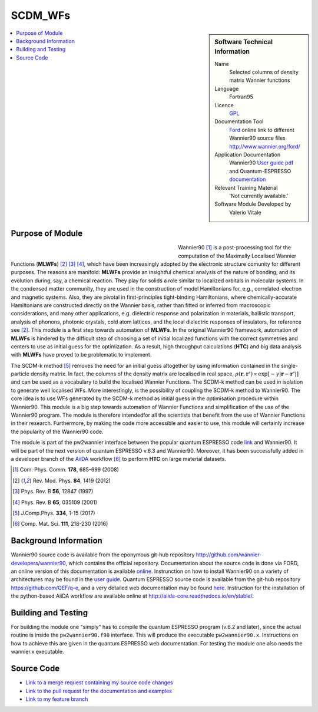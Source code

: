########
SCDM_WFs
########

..  sidebar:: Software Technical Information

  Name
    Selected columns of density matrix Wannier functions

  Language
    Fortran95

  Licence
    `GPL <https://opensource.org/licenses/gpl-license>`_ 

  Documentation Tool
    `Ford <http://fortranwiki.org/fortran/show/FORD>`_ online link to different Wannier90 source files `<http://www.wannier.org/ford/>`_

  Application Documentation
    Wannier90 `User guide pdf <http://www.wannier.org/doc/user_guide.pdf>`_ and Quantum-ESPRESSO `documentation <http://www.quantum-espresso.org/wp-content/uploads/Doc/user_guide/>`_

  Relevant Training Material
    'Not currently available.'

  Software Module Developed by
    Valerio Vitale


..  In the next line you have the name of how this module will be referenced in the main documentation (which you  can
    reference, in this case, as ":ref:`example`"). You *MUST* change the reference below from "example" to something
    unique otherwise you will cause cross-referencing errors. The reference must come right before the heading for the
    reference to work (so don't insert a comment between).

.. _SCDM_in_Wannier90:

..  Let's add a local table of contents to help people navigate the page

..  contents:: :local:

..  Add an abstract for a *general* audience here. Write a few lines that explains the "helicopter view" of why you are
    creating this module. For example, you might say that "This module is a stepping stone to incorporating XXXX effects
    into YYYY process, which in turn should allow ZZZZ to be simulated. If successful, this could make it possible to
    produce compound AAAA while avoiding expensive process BBBB and CCCC."


Purpose of Module
_________________

.. Keep the helper text below around in your module by just adding "..  " in front of it, which turns it into a comment

.. Give a brief overview of why the module is/was being created, explaining a little of the scientific background and how

.. figure:: ./images/CNT_50.png 
   :figwidth: 50 % 
   :align: left

Wannier90 [1]_ is a post-processing tool for the computation of the Maximally Localised Wannier Functions (**MLWFs**) [2]_ [3]_ [4]_, which have been increasingly adopted by the electronic structure comunity for different purposes.  The reasons are manifold: **MLWFs** provide an insightful chemical analysis of the nature of bonding,
and its evolution during, say, a chemical reaction. They play for solids a role similar to localized orbitals in molecular systems. In the condensed matter community, they are used  in the construction of model Hamiltonians for, e.g., correlated-electron and magnetic systems.
Also, they are pivotal in first-principles tight-binding Hamiltonians, where chemically-accurate Hamiltonians are constructed directly on the Wannier basis, rather than fitted or inferred from macroscopic considerations, and many other applications, e.g. dielectric response and polarization in materials, ballistic transport, analysis of phonons, photonic crystals, cold atom lattices, and the local dielectric responses of insulators, for reference see [2]_.
This module is a first step towards automation of **MLWFs**. In the original Wannier90 framework, automation of **MLWFs** is hindered by the difficult step of choosing a set of initial localized functions with the correct symmetries and centers to use as initial guess for the optimization. As a result, high throughput calculations (**HTC**) and big data analysis with **MLWFs** have proved to be problematic to implement. 

The SCDM-k method [5]_ removes the need for an initial guess altogether by using information contained in the single-particle density matrix. In fact, the columns of the density matrix are localised in real space, 
:math:`\rho(\mathbf{r},\mathbf{r'}) \propto \exp\left[-\gamma|\mathbf{r} - \mathbf{r'}|\right]` 
and can be used as a vocabulary to build the localised Wannier Functions. The SCDM-k method can be used in isolation to generate well localised WFs. More interestingly, is the possibility of coupling the SCDM-k method to Wannier90. The core idea is to use WFs generated by the SCDM-k method as initial guess in the optimisation procedure within Wannier90.
This module is a big step towards automation of Wannier Functions and simplification of the use of the Wannier90 program. The module is therefore   intendedfor all the scientists that benefit from the use of Wannier Functions in their research. Furthermore, by making the code more accessible and easier to use, this module will certainly increase the popularity of the Wannier90 code.  

The module is part of the pw2wannier interface between the popular quantum ESPRESSO code `link <http://www.quantum-espresso.org>`_ and Wannier90. It will be part of the next version of quantum ESPRESSO v.6.3 and Wannier90. Moreover, it has been successfully added in a developer branch of the `AiiDA <http://www.aiida.net>`_ workflow [6]_ to perform **HTC** on large material datasets.


.. [1] Com. Phys. Comm. **178**, 685-699 (2008)
.. [2] Rev. Mod. Phys. **84**, 1419 (2012)
.. [3] Phys. Rev. B **56**, 12847 (1997)
.. [4] Phys. Rev. B **65**, 035109 (2001)
.. [5] J.Comp.Phys. **334**, 1-15 (2017)
.. [6] Comp. Mat. Sci. **111**, 218-230 (2016)

Background Information
______________________

.. Keep the helper text below around in your module by just adding "..  " in front of it, which turns it into a comment

Wannier90 source code is available from the eponymous git-hub repository `<http://github.com/wannier-developers/wannier90>`_, which contains the official repository. Documentation about the source code is done via FORD, an online version of this documentation is available `online <http://www.wannier.org/ford/>`_. Instrunction on how to install Wannier90 on a variety of architectures may be found in the `user guide <http://www.wannier.org/doc/user_guide.pdf>`_. Quantum ESPRESSO source code is available from the git-hub repository `<https://github.com/QEF/q-e>`_, and a very detailed web documentation may be found `here <http://www.quantum-espresso.org/wp-content/uploads/Doc/user_guide/>`_. Instruction for the installation of the python-based AiiDA workflow are available online at `<http://aiida-core.readthedocs.io/en/stable/>`_. 


Building and Testing
____________________

.. Keep the helper text below around in your module by just adding "..  " in front of it, which turns it into a comment

For building the module one "simply" has to compile the quantum ESPRESSO program (v.6.2 and later), since the actual routine is inside the ``pw2wannier90.f90`` interface. This will produce the executable ``pw2wannier90.x``. Instructions on how to achieve this are given in the quantum ESPRESSO web documentation.
For testing the module one also needs the wannier.x executable.

Source Code
___________

.. Notice the syntax of a URL reference below `Text <URL>`_ the backticks matter!

* `Link to a merge request containing my source code changes
  <https://github.com/wannier-developers/wannier90/pull/167>`_

* `Link to the pull request for the documentation and examples
  <https://github.com/wannier-developers/wannier90/pull/194>`_

* `Link to my feature branch
  <https://github.com/VVitale/wannier90/tree/SCDM_WFs>`_
